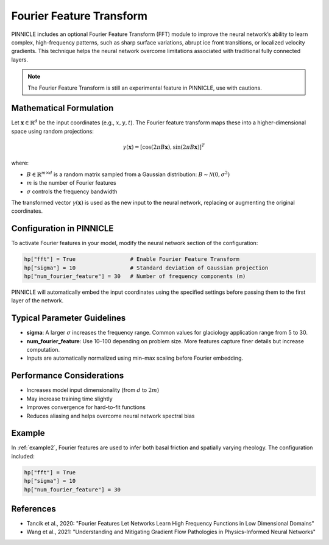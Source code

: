.. _fourier_features:

Fourier Feature Transform
=========================

PINNICLE includes an optional Fourier Feature Transform (FFT) module to improve the neural network’s ability to learn complex, high-frequency patterns, such as sharp surface variations, abrupt ice front transitions, or localized velocity gradients. This technique helps the neural network overcome limitations associated with traditional fully connected layers.


.. note::
   The Fourier Feature Transform is still an experimental feature in PINNICLE, use with cautions.

Mathematical Formulation
-------------------------

Let :math:`\mathbf{x} \in \mathbb{R}^d` be the input coordinates (e.g., :math:`x, y, t`). The Fourier feature transform maps these into a higher-dimensional space using random projections:

.. math::

   \gamma(\mathbf{x}) = [\cos(2\pi B \mathbf{x}), \sin(2\pi B \mathbf{x})]^T

where:

- :math:`B \in \mathbb{R}^{m \times d}` is a random matrix sampled from a Gaussian distribution:
  :math:`B \sim \mathcal{N}(0, \sigma^2)`
- :math:`m` is the number of Fourier features
- :math:`\sigma` controls the frequency bandwidth

The transformed vector :math:`\gamma(\mathbf{x})` is used as the new input to the neural network, replacing or augmenting the original coordinates.

Configuration in PINNICLE
--------------------------

To activate Fourier features in your model, modify the neural network section of the configuration:

.. code-block:: python

   hp["fft"] = True                 # Enable Fourier Feature Transform
   hp["sigma"] = 10                 # Standard deviation of Gaussian projection
   hp["num_fourier_feature"] = 30   # Number of frequency components (m)

PINNICLE will automatically embed the input coordinates using the specified settings before passing them to the first layer of the network.

Typical Parameter Guidelines
----------------------------

- **sigma**: A larger :math:`\sigma` increases the frequency range. Common values for glaciology application range from 5 to 30.
- **num_fourier_feature**: Use 10–100 depending on problem size. More features capture finer details but increase computation.
- Inputs are automatically normalized using min–max scaling before Fourier embedding.

Performance Considerations
---------------------------

- Increases model input dimensionality (from :math:`d` to :math:`2m`)
- May increase training time slightly
- Improves convergence for hard-to-fit functions
- Reduces aliasing and helps overcome neural network spectral bias

Example
-------

In :ref:`example2`, Fourier features are used to infer both basal friction and spatially varying rheology. The configuration included:

.. code-block:: python

   hp["fft"] = True
   hp["sigma"] = 10
   hp["num_fourier_feature"] = 30

References
----------

- Tancik et al., 2020: "Fourier Features Let Networks Learn High Frequency Functions in Low Dimensional Domains"
- Wang et al., 2021: "Understanding and Mitigating Gradient Flow Pathologies in Physics-Informed Neural Networks"

